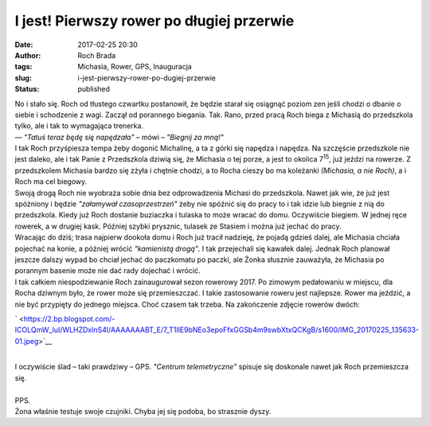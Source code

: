 I jest! Pierwszy rower po długiej przerwie
##########################################
:date: 2017-02-25 20:30
:author: Roch Brada
:tags: Michasia, Rower, GPS, Inauguracja
:slug: i-jest-pierwszy-rower-po-dugiej-przerwie
:status: published

| No i stało się. Roch od tłustego czwartku postanowił, że będzie starał się osiągnąć poziom zen jeśli chodzi o dbanie o siebie i schodzenie z wagi. Zaczął od porannego biegania. Tak. Rano, przed pracą Roch biega z Michasią do przedszkola tylko, ale i tak to wymagająca trenerka.
| — *"Tatuś teraz będę się napędzała"* – mówi – *"Biegnij za mną!"*
| I tak Roch przyśpiesza tempa żeby dogonić Michalinę, a ta z górki się napędza i napędza. Na szczęście przedszkole nie jest daleko, ale i tak Panie z Przedszkola dziwią się, że Michasia o tej porze, a jest to okolica 7\ :sup:`15`, już jeździ na rowerze. Z przedszkolem Michasia bardzo się zżyła i chętnie chodzi, a to Rocha cieszy bo ma koleżanki *(Michasia, a nie Roch)*, a i Roch ma cel biegowy.
| Swoją drogą Roch nie wyobraża sobie dnia bez odprowadzenia Michasi do przedszkola. Nawet jak wie, że już jest spóźniony i będzie *"załamywał czasoprzestrzeń"* żeby nie spóźnić się do pracy to i tak idzie lub biegnie z nią do przedszkola. Kiedy już Roch dostanie buziaczka i tulaska to może wracać do domu. Oczywiście biegiem. W jednej ręce rowerek, a w drugiej kask. Później szybki prysznic, tulasek ze Stasiem i można już jechać do pracy.
| Wracając do dziś; trasa najpierw dookoła domu i Roch już tracił nadzieję, że pojadą gdzieś dalej, ale Michasia chciała pojechać na konie, a później wrócić *"kamienistą drogą"*. I tak przejechali się kawałek dalej. Jednak Roch planował jeszcze dalszy wypad bo chciał jechać do paczkomatu po paczki, ale Żonka słusznie zauważyła, że Michasia po porannym basenie może nie dać rady dojechać i wrócić.
| I tak całkiem niespodziewanie Roch zainaugurował sezon rowerowy 2017. Po zimowym pedałowaniu w miejscu, dla Rocha dziwnym było, że rower może się przemieszczać. I takie zastosowanie roweru jest najlepsze. Rower ma jeździć, a nie być przypięty do jednego miejsca. Choć czasem tak trzeba. Na zakończenie zdjęcie rowerów dwóch:

.. raw:: html

   <div class="separator" style="clear: both; text-align: center;">

` <https://2.bp.blogspot.com/-ICOLQmW_luI/WLHZDxlnS4I/AAAAAAABT_E/7_T1IlE9bNEo3epoFfxGGSb4m9swbXtxQCKgB/s1600/IMG_20170225_135633-01.jpeg>`__

.. raw:: html

   </div>

| 
| I oczywiście ślad – taki prawdziwy – GPS. *"Centrum telemetryczne"* spisuje się doskonale nawet jak Roch przemieszcza się.

.. raw:: html

   <div style="text-align: center;">

.. raw:: html

   <iframe allowtransparency="true" frameborder="0" height="405" scrolling="no" src="https://www.strava.com/activities/878972538/embed/978dbfe672337e6139647f2068c8eb9dc4c92a3b" width="590">

.. raw:: html

   </iframe>

.. raw:: html

   </div>

| 
| PPS.
| Żona właśnie testuje swoje czujniki. Chyba jej się podoba, bo strasznie dyszy.

.. raw:: html

   </p>
